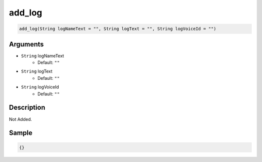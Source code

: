 .. _add_log:

add_log
========================

.. code-block:: text

	add_log(String logNameText = "", String logText = "", String logVoiceId = "")


Arguments
------------

* ``String`` logNameText
	* Default: ``""``
* ``String`` logText
	* Default: ``""``
* ``String`` logVoiceId
	* Default: ``""``

Description
-------------

Not Added.

Sample
-------------

.. code-block:: json

	{}

